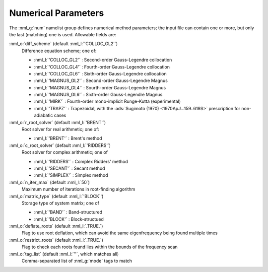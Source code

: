 Numerical Parameters
====================

The :nml_g:`num` namelist group defines numerical method parameters; the
input file can contain one or more, but only the last (matching) one is
used. Allowable fields are:

:nml_o:`diff_scheme` (default :nml_l:`'COLLOC_GL2'`)
  Difference equation scheme; one of:

  - :nml_l:`'COLLOC_GL2'` : Second-order Gauss-Legendre collocation
  - :nml_l:`'COLLOC_GL4'` : Fourth-order Gauss-Legendre collocation
  - :nml_l:`'COLLOC_GL6'` : Sixth-order Gauss-Legendre collocation
  - :nml_l:`'MAGNUS_GL2'` : Second-order Gauss-Legendre Magnus
  - :nml_l:`'MAGNUS_GL4'` : Sourth-order Gauss-Legendre Magnus
  - :nml_l:`'MAGNUS_GL6'` : Sixth-order Gauss-Legendre Magnus
  - :nml_l:`'MIRK'` : Fourth-order mono-implicit Runge-Kutta (experimental)
  - :nml_l:`'TRAPZ'` : Trapezoidal, with the :ads:`Sugimoto (1970) <1970ApJ...159..619S>` prescription for non-adiabatic cases

:nml_o:`r_root_solver` (default :nml_l:`'BRENT'`)
  Root solver for real arithmetic; one of:

  - :nml_l:`'BRENT'` : Brent's method

:nml_o:`c_root_solver` (default :nml_l:`'RIDDERS'`)
  Root solver for complex arithmetic; one of

  - :nml_l:`'RIDDERS'` : Complex Ridders' method
  - :nml_l:`'SECANT'` : Secant method
  - :nml_l:`'SIMPLEX'` : Simplex method

:nml_o:`n_iter_max` (default :nml_l:`50`)
  Maximum number of iterations in root-finding algorithm
  
:nml_o:`matrix_type` (default :nml_l:`'BLOCK`')
  Storage type of system matrix; one of

  - :nml_l:`'BAND'` : Band-structured
  - :nml_l:`'BLOCK'` : Block-structued

:nml_o:`deflate_roots` (default :nml_l:`.TRUE.`)
  Flag to use root deflation, which can avoid the same eigenfrequency
  being found multiple times

:nml_o:`restrict_roots` (default :nml_l:`.TRUE.`)
  Flag to check each roots found lies within the bounds of the frequency scan

:nml_o:`tag_list` (default :nml_l:`''`, which matches all)
   Comma-separated list of :nml_g:`mode` tags to match
